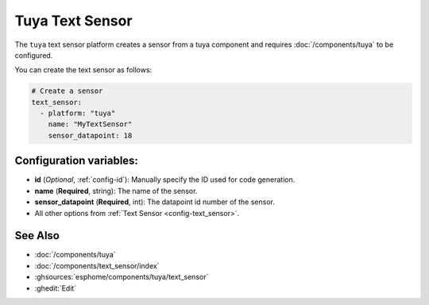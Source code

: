 Tuya Text Sensor
================

.. seo::
    :description: Instructions for setting up a Tuya device sensor.
    :image: tuya.png

The ``tuya`` text sensor platform creates a sensor from a tuya component
and requires :doc:`/components/tuya` to be configured.

You can create the text sensor as follows:

.. code-block:: yaml

    # Create a sensor
    text_sensor:
      - platform: "tuya"
        name: "MyTextSensor"
        sensor_datapoint: 18

Configuration variables:
------------------------

- **id** (*Optional*, :ref:`config-id`): Manually specify the ID used for code generation.
- **name** (**Required**, string): The name of the sensor.
- **sensor_datapoint** (**Required**, int): The datapoint id number of the sensor.
- All other options from :ref:`Text Sensor <config-text_sensor>`.

See Also
--------

- :doc:`/components/tuya`
- :doc:`/components/text_sensor/index`
- :ghsources:`esphome/components/tuya/text_sensor`
- :ghedit:`Edit`
